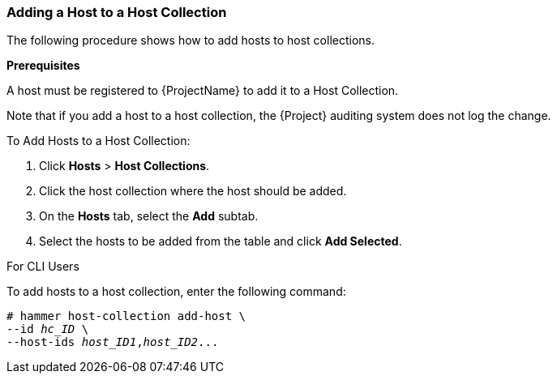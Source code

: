 [[sect-Red_Hat_Satellite-Managing_Hosts-Adding_a_Host_to_a_Host_Collection]]
=== Adding a Host to a Host Collection

The following procedure shows how to add hosts to host collections.
[[form-Red_Hat_Satellite-Managing_Hosts-Adding_Hosts_to_a_Host_Collection-Task_Prerequisites]]

*Prerequisites*

ifdef::satellite[]
A host must be registered to {ProjectName} to add it to a Host Collection.
For more information about registering hosts, xref:Registering_Hosts[].
endif::[]

ifndef::satellite[]
A host must be registered to {ProjectName} to add it to a Host Collection.
endif::[]

Note that if you add a host to a host collection, the {Project} auditing system does not log the change.

[[proc-Red_Hat_Satellite-Managing_Hosts-Adding_Hosts_to_a_Host_Collection-To_Add_Hosts_to_a_Host_Collection]]
.To Add Hosts to a Host Collection:

. Click *Hosts* > *Host Collections*.
. Click the host collection where the host should be added.
. On the *Hosts* tab, select the *Add* subtab.
. Select the hosts to be added from the table and click *Add Selected*.

.For CLI Users

To add hosts to a host collection, enter the following command:

[options="nowrap", subs="+quotes,attributes"]
----
# hammer host-collection add-host \
--id _hc_ID_ \
--host-ids _host_ID1_,_host_ID2_...
----
